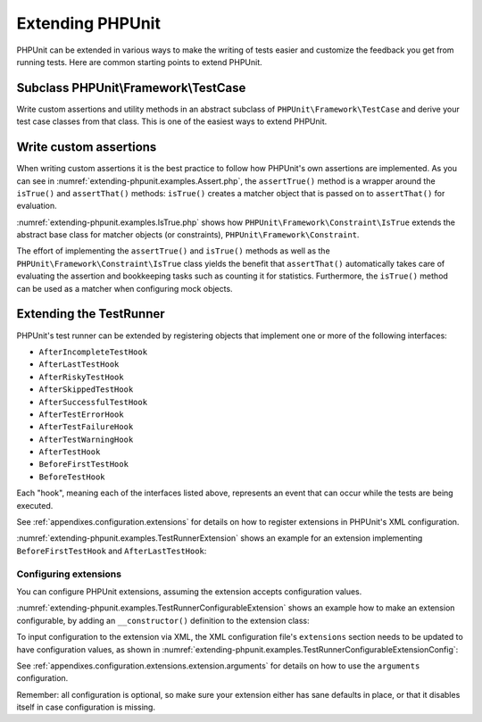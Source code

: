 

.. _extending-phpunit:

=================
Extending PHPUnit
=================

PHPUnit can be extended in various ways to make the writing of tests
easier and customize the feedback you get from running tests. Here are
common starting points to extend PHPUnit.

.. _extending-phpunit.PHPUnit_Framework_TestCase:

Subclass PHPUnit\\Framework\\TestCase
#####################################

Write custom assertions and utility methods in an abstract subclass of
``PHPUnit\Framework\TestCase`` and derive your test case
classes from that class. This is one of the easiest ways to extend
PHPUnit.

.. _extending-phpunit.custom-assertions:

Write custom assertions
#######################

When writing custom assertions it is the best practice to follow how
PHPUnit's own assertions are implemented. As you can see in
:numref:`extending-phpunit.examples.Assert.php`, the
``assertTrue()`` method is a wrapper around the
``isTrue()`` and ``assertThat()`` methods:
``isTrue()`` creates a matcher object that is passed on to
``assertThat()`` for evaluation.

.. code-block:: php
    :caption: The assertTrue() and isTrue() methods of the PHPUnit\\Framework\\Assert class
    :name: extending-phpunit.examples.Assert.php

    <?php declare(strict_types=1);
    namespace PHPUnit\Framework;

    use PHPUnit\Framework\Constraint\IsTrue;

    abstract class Assert
    {
        // ...

        public static function assertTrue($condition, string $message = ''): void
        {
            static::assertThat($condition, static::isTrue(), $message);
        }

        // ...

        public static function isTrue(): IsTrue
        {
            return new IsTrue;
        }

        // ...
    }

:numref:`extending-phpunit.examples.IsTrue.php` shows how
``PHPUnit\Framework\Constraint\IsTrue`` extends the
abstract base class for matcher objects (or constraints),
``PHPUnit\Framework\Constraint``.

.. code-block:: php
    :caption: The PHPUnit\\Framework\Constraint\\IsTrue class
    :name: extending-phpunit.examples.IsTrue.php

    <?php declare(strict_types=1);
    namespace PHPUnit\Framework\Constraint;

    use PHPUnit\Framework\Constraint;

    final class IsTrue extends Constraint
    {
        public function toString(): string
        {
            return 'is true';
        }

        protected function matches($other): bool
        {
            return $other === true;
        }
    }

The effort of implementing the ``assertTrue()`` and
``isTrue()`` methods as well as the
``PHPUnit\Framework\Constraint\IsTrue`` class yields the
benefit that ``assertThat()`` automatically takes care of
evaluating the assertion and bookkeeping tasks such as counting it for
statistics. Furthermore, the ``isTrue()`` method can be
used as a matcher when configuring mock objects.

.. _extending-phpunit.TestRunner:

Extending the TestRunner
########################

PHPUnit's test runner can be extended by registering objects that implement
one or more of the following interfaces:

- ``AfterIncompleteTestHook``
- ``AfterLastTestHook``
- ``AfterRiskyTestHook``
- ``AfterSkippedTestHook``
- ``AfterSuccessfulTestHook``
- ``AfterTestErrorHook``
- ``AfterTestFailureHook``
- ``AfterTestWarningHook``
- ``AfterTestHook``
- ``BeforeFirstTestHook``
- ``BeforeTestHook``

Each "hook", meaning each of the interfaces listed above, represents an event
that can occur while the tests are being executed.

See :ref:`appendixes.configuration.extensions` for details on how
to register extensions in PHPUnit's XML configuration.

:numref:`extending-phpunit.examples.TestRunnerExtension` shows an example
for an extension implementing ``BeforeFirstTestHook`` and ``AfterLastTestHook``:

.. code-block:: php
    :caption: TestRunner Extension Example
    :name: extending-phpunit.examples.TestRunnerExtension

    <?php declare(strict_types=1);
    namespace Vendor;

    use PHPUnit\Runner\BeforeFirstTestHook;
    use PHPUnit\Runner\AfterLastTestHook;

    final class MyExtension implements BeforeFirstTestHook, AfterLastTestHook
    {
        public function executeBeforeFirstTest(): void
        {
            // called before the first test is being run
        }

        public function executeAfterLastTest(): void
        {
            // called after the last test has been run
        }
    }

Configuring extensions
----------------------

You can configure PHPUnit extensions, assuming the extension accepts
configuration values.

:numref:`extending-phpunit.examples.TestRunnerConfigurableExtension` shows an
example how to make an extension configurable, by adding an ``__constructor()``
definition to the extension class:

.. code-block:: php
    :caption: TestRunner Extension with constructor
    :name: extending-phpunit.examples.TestRunnerConfigurableExtension

    <?php declare(strict_types=1);
    namespace Vendor;

    use PHPUnit\Runner\BeforeFirstTestHook;
    use PHPUnit\Runner\AfterLastTestHook;

    final class MyConfigurableExtension implements BeforeFirstTestHook, AfterLastTestHook
    {
        protected $config_value_1 = '';

        protected $config_value_2 = 0;

        public function __construct(string $value1 = '', int $value2 = 0)
        {
            $this->config_value_1 = $config_1;
            $this->config_value_2 = $config_2;
        }

        public function executeBeforeFirstTest(): void
        {
            if (strlen($this-config_value_1) {
                echo 'Testing with configuration value: ' . $this->config_value_1;
            }
        }

        public function executeAfterLastTest(): void
        {
            if ($this->config_value_2 > 10) {
                echo 'Second config value is OK!';
            }
        }
    }

To input configuration to the extension via XML, the XML configuration file's
``extensions`` section needs to be updated to have configuration values, as
shown in
:numref:`extending-phpunit.examples.TestRunnerConfigurableExtensionConfig`:

.. code-block:: xml
    :caption: TestRunner Extension configuration
    :name: extending-phpunit.examples.TestRunnerConfigurableExtensionConfig

    <extensions>
        <extension class="Vendor\MyUnconfigurableExtension" />
        <extension class="Vendor\MyConfigurableExtension">
            <arguments>
                <string>Hello world!</string>
                <int>15</int>
            </arguments>
        </extension>
    </extensions>

See :ref:`appendixes.configuration.extensions.extension.arguments` for
details on how to use the ``arguments`` configuration.

Remember: all configuration is optional, so make sure your extension either has
sane defaults in place, or that it disables itself in case configuration is
missing.
